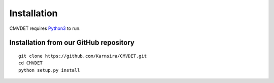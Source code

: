 .. _installation:

Installation
=======================

CMVDET requires `Python3 <https://www.python.org>`_ to run.

Installation from our GitHub repository
---------------------------------------
::

    git clone https://github.com/Karnsira/CMVDET.git
    cd CMVDET
    python setup.py install

